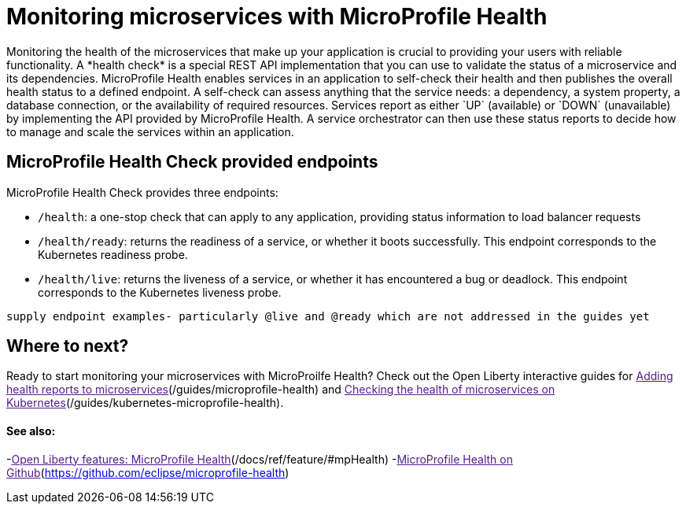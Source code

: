 // Copyright (c) 2019 IBM Corporation and others.
// Licensed under Creative Commons Attribution-NoDerivatives
// 4.0 International (CC BY-ND 4.0)
//   https://creativecommons.org/licenses/by-nd/4.0/
//
// Contributors:
//     IBM Corporation
//
:page-description:  A health check is a special REST API implementation that you can use to  validate the status of a microservice and its dependencies. MicroProfile Health enables services in an application to self-check their health and then publishes the overall health status to a defined endpoint.
:seo-title: Monitoring microservices with MicroProfile Health 
:seo-description:  A health check is a special REST API implementation that you can use to  validate the status of a microservice and its dependencies. MicroProfile Health enables services in an application to self-check their health and then publishes the overall health status to a defined endpoint.
:page-layout: general-reference
:page-type: general

= Monitoring microservices with MicroProfile Health 
Monitoring the health of the microservices that make up your application is crucial to providing your users with reliable functionality. A *health check* is a special REST API implementation that you can use to validate the status of a microservice and its dependencies. MicroProfile Health enables services in an application to self-check their health and then publishes the overall health status to a defined endpoint. A self-check can assess anything that the service needs: a dependency, a system property, a database connection, or the availability of required resources. Services report as either `UP` (available) or `DOWN` (unavailable) by implementing the API provided by MicroProfile Health. A service orchestrator can then use these status reports to decide how to manage and scale the services within an application.

== MicroProfile Health Check provided endpoints
MicroProfile Health Check provides three endpoints: 

- `/health`: a one-stop check that can apply to any application, providing status information to load balancer requests
- `/health/ready`: returns the readiness of a service, or whether it boots successfully. This endpoint corresponds to the Kubernetes readiness probe.
- `/health/live`: returns the liveness of a service, or whether it has encountered a bug or deadlock. This endpoint corresponds to the Kubernetes liveness probe. 

`supply endpoint examples- particularly @live and @ready which are not addressed in the guides yet`

== Where to next?
Ready to start monitoring your microservices with MicroProilfe Health? Check out the Open Liberty interactive guides for link:[Adding health reports to microservices](/guides/microprofile-health) and link:[Checking the health of microservices on Kubernetes](/guides/kubernetes-microprofile-health).

==== See also:

-link:[Open Liberty features: MicroProfile Health](/docs/ref/feature/#mpHealth)
-link:[MicroProfile Health on Github](https://github.com/eclipse/microprofile-health)
